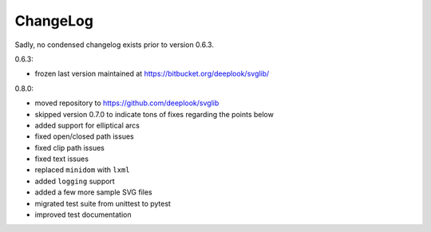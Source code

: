 .. -*- mode: rst -*-

ChangeLog
=========

Sadly, no condensed changelog exists prior to version 0.6.3.

0.6.3:

- frozen last version maintained at https://bitbucket.org/deeplook/svglib/

0.8.0:

- moved repository to https://github.com/deeplook/svglib
- skipped version 0.7.0 to indicate tons of fixes regarding the points below
- added support for elliptical arcs
- fixed open/closed path issues
- fixed clip path issues
- fixed text issues
- replaced ``minidom`` with ``lxml``
- added ``logging`` support
- added a few more sample SVG files
- migrated test suite from unittest to pytest
- improved test documentation
